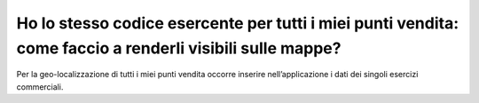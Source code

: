 Ho lo stesso codice esercente per tutti i miei punti vendita: come faccio a renderli visibili sulle mappe?
==========================================================================================================

Per la geo-localizzazione di tutti i miei punti vendita occorre inserire
nell’applicazione i dati dei singoli esercizi commerciali.
